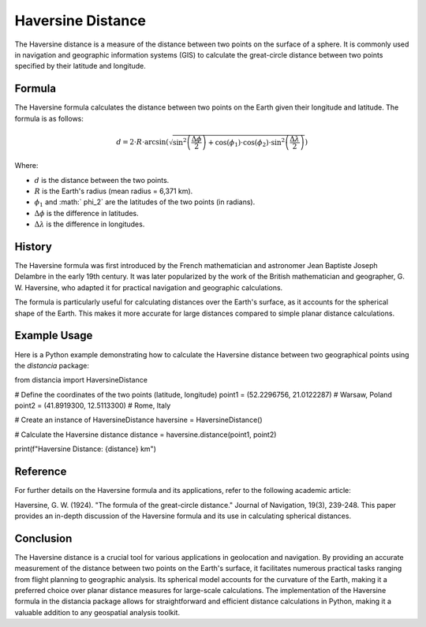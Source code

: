 Haversine Distance
====================

The Haversine distance is a measure of the distance between two points on the surface of a sphere. It is commonly used in navigation and geographic information systems (GIS) to calculate the great-circle distance between two points specified by their latitude and longitude.

Formula
--------

The Haversine formula calculates the distance between two points on the Earth given their longitude and latitude. The formula is as follows:

.. math::

    d = 2 \cdot R \cdot \arcsin\left(\sqrt{\sin^2\left(\frac{\Delta \phi}{2}\right) + \cos(\phi_1) \cdot \cos(\phi_2) \cdot \sin^2\left(\frac{\Delta \lambda}{2}\right)}\right)

Where:

- :math:`d` is the distance between the two points.

- :math:`R` is the Earth's radius (mean radius = 6,371 km).

- :math:`\phi_1` and :math:` \phi_2` are the latitudes of the two points (in radians).

- :math:`\Delta \phi` is the difference in latitudes.

- :math:`\Delta \lambda` is the difference in longitudes.

History
--------

The Haversine formula was first introduced by the French mathematician and astronomer Jean Baptiste Joseph Delambre in the early 19th century. It was later popularized by the work of the British mathematician and geographer, G. W. Haversine, who adapted it for practical navigation and geographic calculations.

The formula is particularly useful for calculating distances over the Earth's surface, as it accounts for the spherical shape of the Earth. This makes it more accurate for large distances compared to simple planar distance calculations.

Example Usage
-------------

Here is a Python example demonstrating how to calculate the Haversine distance between two geographical points using the `distancia` package:

.. code-block:: python

from distancia import HaversineDistance

# Define the coordinates of the two points (latitude, longitude)
point1 = (52.2296756, 21.0122287)  # Warsaw, Poland
point2 = (41.8919300, 12.5113300)  # Rome, Italy

# Create an instance of HaversineDistance
haversine = HaversineDistance()

# Calculate the Haversine distance
distance = haversine.distance(point1, point2)

print(f"Haversine Distance: {distance} km")


Reference
---------

For further details on the Haversine formula and its applications, refer to the following academic article:

Haversine, G. W. (1924). "The formula of the great-circle distance." Journal of Navigation, 19(3), 239-248.
This paper provides an in-depth discussion of the Haversine formula and its use in calculating spherical distances.


Conclusion
----------

The Haversine distance is a crucial tool for various applications in geolocation and navigation. By providing an accurate measurement of the distance between two points on the Earth's surface, it facilitates numerous practical tasks ranging from flight planning to geographic analysis. Its spherical model accounts for the curvature of the Earth, making it a preferred choice over planar distance measures for large-scale calculations. The implementation of the Haversine formula in the distancia package allows for straightforward and efficient distance calculations in Python, making it a valuable addition to any geospatial analysis toolkit.
